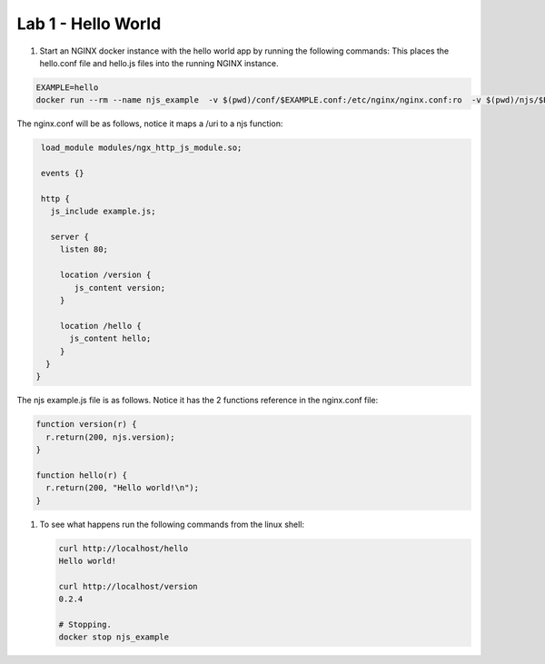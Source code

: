 ==================================
Lab 1 - Hello World
==================================


#. Start an NGINX docker instance with the hello world app by running the following commands:  This places the hello.conf file and hello.js files into the running NGINX instance.

.. code-block:: shell

  EXAMPLE=hello
  docker run --rm --name njs_example  -v $(pwd)/conf/$EXAMPLE.conf:/etc/nginx/nginx.conf:ro  -v $(pwd)/njs/$EXAMPLE.js:/etc/nginx/example.js:ro -p 80:80 -p 8090:8090 -d nginx

The nginx.conf will be as follows, notice it maps a /uri to a njs function:

.. code-block:: nginx

  load_module modules/ngx_http_js_module.so;

  events {}

  http {
    js_include example.js;

    server {
      listen 80;

      location /version {
         js_content version;
      }

      location /hello {
        js_content hello;
      }
   }
 }

The njs example.js file is as follows.  Notice it has the 2 functions reference in the nginx.conf file:

.. code-block:: js

  function version(r) {
    r.return(200, njs.version);
  }

  function hello(r) {
    r.return(200, "Hello world!\n");
  }

#. To see what happens run the following commands from the linux shell:

   .. code-block:: shell

      curl http://localhost/hello
      Hello world!

      curl http://localhost/version
      0.2.4

      # Stopping.
      docker stop njs_example

